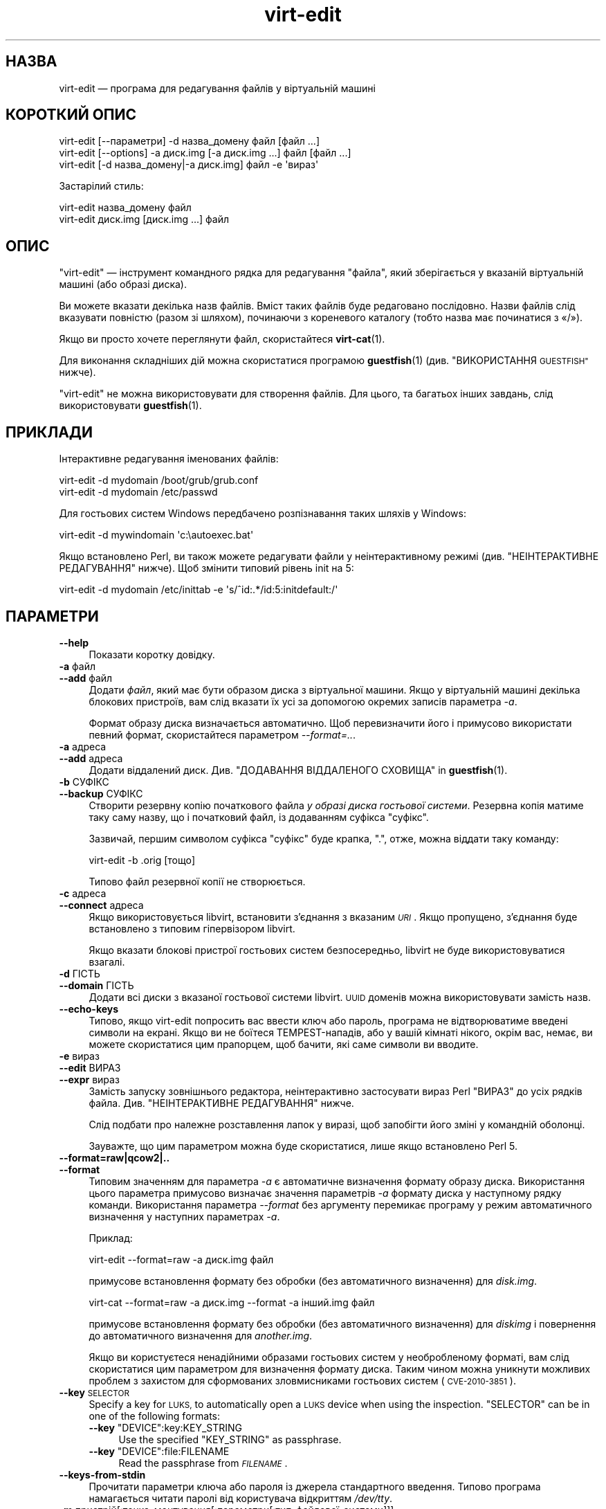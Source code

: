 .\" Automatically generated by Podwrapper::Man 1.40.2 (Pod::Simple 3.35)
.\"
.\" Standard preamble:
.\" ========================================================================
.de Sp \" Vertical space (when we can't use .PP)
.if t .sp .5v
.if n .sp
..
.de Vb \" Begin verbatim text
.ft CW
.nf
.ne \\$1
..
.de Ve \" End verbatim text
.ft R
.fi
..
.\" Set up some character translations and predefined strings.  \*(-- will
.\" give an unbreakable dash, \*(PI will give pi, \*(L" will give a left
.\" double quote, and \*(R" will give a right double quote.  \*(C+ will
.\" give a nicer C++.  Capital omega is used to do unbreakable dashes and
.\" therefore won't be available.  \*(C` and \*(C' expand to `' in nroff,
.\" nothing in troff, for use with C<>.
.tr \(*W-
.ds C+ C\v'-.1v'\h'-1p'\s-2+\h'-1p'+\s0\v'.1v'\h'-1p'
.ie n \{\
.    ds -- \(*W-
.    ds PI pi
.    if (\n(.H=4u)&(1m=24u) .ds -- \(*W\h'-12u'\(*W\h'-12u'-\" diablo 10 pitch
.    if (\n(.H=4u)&(1m=20u) .ds -- \(*W\h'-12u'\(*W\h'-8u'-\"  diablo 12 pitch
.    ds L" ""
.    ds R" ""
.    ds C` ""
.    ds C' ""
'br\}
.el\{\
.    ds -- \|\(em\|
.    ds PI \(*p
.    ds L" ``
.    ds R" ''
.    ds C`
.    ds C'
'br\}
.\"
.\" Escape single quotes in literal strings from groff's Unicode transform.
.ie \n(.g .ds Aq \(aq
.el       .ds Aq '
.\"
.\" If the F register is >0, we'll generate index entries on stderr for
.\" titles (.TH), headers (.SH), subsections (.SS), items (.Ip), and index
.\" entries marked with X<> in POD.  Of course, you'll have to process the
.\" output yourself in some meaningful fashion.
.\"
.\" Avoid warning from groff about undefined register 'F'.
.de IX
..
.nr rF 0
.if \n(.g .if rF .nr rF 1
.if (\n(rF:(\n(.g==0)) \{\
.    if \nF \{\
.        de IX
.        tm Index:\\$1\t\\n%\t"\\$2"
..
.        if !\nF==2 \{\
.            nr % 0
.            nr F 2
.        \}
.    \}
.\}
.rr rF
.\" ========================================================================
.\"
.IX Title "virt-edit 1"
.TH virt-edit 1 "2019-02-07" "libguestfs-1.40.2" "Virtualization Support"
.\" For nroff, turn off justification.  Always turn off hyphenation; it makes
.\" way too many mistakes in technical documents.
.if n .ad l
.nh
.SH "НАЗВА"
.IX Header "НАЗВА"
virt-edit — програма для редагування файлів у віртуальній машині
.SH "КОРОТКИЙ ОПИС"
.IX Header "КОРОТКИЙ ОПИС"
.Vb 1
\& virt\-edit [\-\-параметри] \-d назва_домену файл [файл ...]
\&
\& virt\-edit [\-\-options] \-a диск.img [\-a диск.img ...] файл [файл ...]
\&
\& virt\-edit [\-d назва_домену|\-a диск.img] файл \-e \*(Aqвираз\*(Aq
.Ve
.PP
Застарілий стиль:
.PP
.Vb 1
\& virt\-edit назва_домену файл
\&
\& virt\-edit диск.img [диск.img ...] файл
.Ve
.SH "ОПИС"
.IX Header "ОПИС"
\&\f(CW\*(C`virt\-edit\*(C'\fR — інструмент командного рядка для редагування \f(CW\*(C`файла\*(C'\fR, який
зберігається у вказаній віртуальній машині (або образі диска).
.PP
Ви можете вказати декілька назв файлів. Вміст таких файлів буде редаговано
послідовно. Назви файлів слід вказувати повністю (разом зі шляхом),
починаючи з кореневого каталогу (тобто назва має починатися з «/»).
.PP
Якщо ви просто хочете переглянути файл, скористайтеся \fBvirt\-cat\fR\|(1).
.PP
Для виконання складніших дій можна скористатися програмою \fBguestfish\fR\|(1)
(див. \*(L"ВИКОРИСТАННЯ \s-1GUESTFISH\*(R"\s0 нижче).
.PP
\&\f(CW\*(C`virt\-edit\*(C'\fR не можна використовувати для створення файлів. Для цього, та
багатьох інших завдань, слід використовувати \fBguestfish\fR\|(1).
.SH "ПРИКЛАДИ"
.IX Header "ПРИКЛАДИ"
Інтерактивне редагування іменованих файлів:
.PP
.Vb 1
\& virt\-edit \-d mydomain /boot/grub/grub.conf
\&
\& virt\-edit \-d mydomain /etc/passwd
.Ve
.PP
Для гостьових систем Windows передбачено розпізнавання таких шляхів у
Windows:
.PP
.Vb 1
\& virt\-edit \-d mywindomain \*(Aqc:\eautoexec.bat\*(Aq
.Ve
.PP
Якщо встановлено Perl, ви також можете редагувати файли у неінтерактивному
режимі (див. \*(L"НЕІНТЕРАКТИВНЕ РЕДАГУВАННЯ\*(R" нижче). Щоб змінити типовий
рівень init на 5:
.PP
.Vb 1
\& virt\-edit \-d mydomain /etc/inittab \-e \*(Aqs/^id:.*/id:5:initdefault:/\*(Aq
.Ve
.SH "ПАРАМЕТРИ"
.IX Header "ПАРАМЕТРИ"
.IP "\fB\-\-help\fR" 4
.IX Item "--help"
Показати коротку довідку.
.IP "\fB\-a\fR файл" 4
.IX Item "-a файл"
.PD 0
.IP "\fB\-\-add\fR файл" 4
.IX Item "--add файл"
.PD
Додати \fIфайл\fR, який має бути образом диска з віртуальної машини. Якщо у
віртуальній машині декілька блокових пристроїв, вам слід вказати їх усі за
допомогою окремих записів параметра \fI\-a\fR.
.Sp
Формат образу диска визначається автоматично. Щоб перевизначити його і
примусово використати певний формат, скористайтеся параметром
\&\fI\-\-format=..\fR.
.IP "\fB\-a\fR адреса" 4
.IX Item "-a адреса"
.PD 0
.IP "\fB\-\-add\fR адреса" 4
.IX Item "--add адреса"
.PD
Додати віддалений диск. Див. \*(L"ДОДАВАННЯ ВІДДАЛЕНОГО СХОВИЩА\*(R" in \fBguestfish\fR\|(1).
.IP "\fB\-b\fR СУФІКС" 4
.IX Item "-b СУФІКС"
.PD 0
.IP "\fB\-\-backup\fR СУФІКС" 4
.IX Item "--backup СУФІКС"
.PD
Створити резервну копію початкового файла \fIу образі диска гостьової
системи\fR. Резервна копія матиме таку саму назву, що і початковий файл, із
додаванням суфікса \f(CW\*(C`суфікс\*(C'\fR.
.Sp
Зазвичай, першим символом суфікса \f(CW\*(C`суфікс\*(C'\fR буде крапка, \f(CW\*(C`.\*(C'\fR, отже, можна
віддати таку команду:
.Sp
.Vb 1
\& virt\-edit \-b .orig [тощо]
.Ve
.Sp
Типово файл резервної копії не створюється.
.IP "\fB\-c\fR адреса" 4
.IX Item "-c адреса"
.PD 0
.IP "\fB\-\-connect\fR адреса" 4
.IX Item "--connect адреса"
.PD
Якщо використовується libvirt, встановити з’єднання з вказаним \fI\s-1URI\s0\fR. Якщо
пропущено, з’єднання буде встановлено з типовим гіпервізором libvirt.
.Sp
Якщо вказати блокові пристрої гостьових систем безпосередньо, libvirt не
буде використовуватися взагалі.
.IP "\fB\-d\fR ГІСТЬ" 4
.IX Item "-d ГІСТЬ"
.PD 0
.IP "\fB\-\-domain\fR ГІСТЬ" 4
.IX Item "--domain ГІСТЬ"
.PD
Додати всі диски з вказаної гостьової системи libvirt. \s-1UUID\s0 доменів можна
використовувати замість назв.
.IP "\fB\-\-echo\-keys\fR" 4
.IX Item "--echo-keys"
Типово, якщо virt-edit попросить вас ввести ключ або пароль, програма не
відтворюватиме введені символи на екрані. Якщо ви не боїтеся
TEMPEST\-нападів, або у вашій кімнаті нікого, окрім вас, немає, ви можете
скористатися цим прапорцем, щоб бачити, які саме символи ви вводите.
.IP "\fB\-e\fR вираз" 4
.IX Item "-e вираз"
.PD 0
.IP "\fB\-\-edit\fR ВИРАЗ" 4
.IX Item "--edit ВИРАЗ"
.IP "\fB\-\-expr\fR вираз" 4
.IX Item "--expr вираз"
.PD
Замість запуску зовнішнього редактора, неінтерактивно застосувати вираз Perl
\&\f(CW\*(C`ВИРАЗ\*(C'\fR до усіх рядків файла. Див. \*(L"НЕІНТЕРАКТИВНЕ РЕДАГУВАННЯ\*(R" нижче.
.Sp
Слід подбати про належне розставлення лапок у виразі, щоб запобігти його
зміні у командній оболонці.
.Sp
Зауважте, що цим параметром можна буде скористатися, лише якщо встановлено
Perl 5.
.IP "\fB\-\-format=raw|qcow2|..\fR" 4
.IX Item "--format=raw|qcow2|.."
.PD 0
.IP "\fB\-\-format\fR" 4
.IX Item "--format"
.PD
Типовим значенням для параметра \fI\-a\fR є автоматичне визначення формату
образу диска. Використання цього параметра примусово визначає значення
параметрів \fI\-a\fR формату диска у наступному рядку команди. Використання
параметра \fI\-\-format\fR без аргументу перемикає програму у режим автоматичного
визначення у наступних параметрах \fI\-a\fR.
.Sp
Приклад:
.Sp
.Vb 1
\& virt\-edit \-\-format=raw \-a диск.img файл
.Ve
.Sp
примусове встановлення формату без обробки (без автоматичного визначення)
для \fIdisk.img\fR.
.Sp
.Vb 1
\& virt\-cat \-\-format=raw \-a диск.img \-\-format \-a інший.img файл
.Ve
.Sp
примусове встановлення формату без обробки (без автоматичного визначення)
для \fIdiskimg\fR і повернення до автоматичного визначення для \fIanother.img\fR.
.Sp
Якщо ви користуєтеся ненадійними образами гостьових систем у необробленому
форматі, вам слід скористатися цим параметром для визначення формату
диска. Таким чином можна уникнути можливих проблем з захистом для
сформованих зловмисниками гостьових систем (\s-1CVE\-2010\-3851\s0).
.IP "\fB\-\-key\fR \s-1SELECTOR\s0" 4
.IX Item "--key SELECTOR"
Specify a key for \s-1LUKS,\s0 to automatically open a \s-1LUKS\s0 device when using the
inspection.  \f(CW\*(C`SELECTOR\*(C'\fR can be in one of the following formats:
.RS 4
.ie n .IP "\fB\-\-key\fR ""DEVICE"":key:KEY_STRING" 4
.el .IP "\fB\-\-key\fR \f(CWDEVICE\fR:key:KEY_STRING" 4
.IX Item "--key DEVICE:key:KEY_STRING"
Use the specified \f(CW\*(C`KEY_STRING\*(C'\fR as passphrase.
.ie n .IP "\fB\-\-key\fR ""DEVICE"":file:FILENAME" 4
.el .IP "\fB\-\-key\fR \f(CWDEVICE\fR:file:FILENAME" 4
.IX Item "--key DEVICE:file:FILENAME"
Read the passphrase from \fI\s-1FILENAME\s0\fR.
.RE
.RS 4
.RE
.IP "\fB\-\-keys\-from\-stdin\fR" 4
.IX Item "--keys-from-stdin"
Прочитати параметри ключа або пароля із джерела стандартного
введення. Типово програма намагається читати паролі від користувача
відкриттям \fI/dev/tty\fR.
.IP "\fB\-m\fR пристрій[:точка_монтування[:параметри[:тип_файлової_системи]]]" 4
.IX Item "-m пристрій[:точка_монтування[:параметри[:тип_файлової_системи]]]"
.PD 0
.IP "\fB\-\-mount\fR пристрій[:точка_монтування[:параметри[:тип_файлової_системи]]]" 4
.IX Item "--mount пристрій[:точка_монтування[:параметри[:тип_файлової_системи]]]"
.PD
Змонтувати названий розділ або логічний том до вказаної точки монтування.
.Sp
Якщо точку монтування не вказано, типовим значенням є \fI/\fR.
.Sp
Визначення точки монтування вимикає інспектування гостьової системи і
призводить до монтування її кореневої системи та усіх її точок
монтування. Тому вам слід забезпечити монтування усіх точок монтування,
потрібних для роботи із файлами, назви яких вказано як аргументи.
.Sp
Якщо ви не знаєте, які саме файлові системи містяться у образі диска, ви
можете або запустити guestfish без цього параметра і ознайомитися зі списком
доступних розділів, файлових систем та логічних томів (див. команди
\&\*(L"list-partitions\*(R", \*(L"list-filesystems\*(R" і \*(L"lvs\*(R"), або скористатися
програмою \fBvirt\-filesystems\fR\|(1).
.Sp
Третьою (і нечасто використовуваною) частиною параметра монтування є список
параметрів монтування, які використовуються для того, щоб змонтувати
підлеглу файлову систему. Якщо такий список не буде задано, параметрами
монтування вважатиметься або порожній рядок, або \f(CW\*(C`ro\*(C'\fR (другий варіант
використовується, якщо використано прапорець \fI\-\-ro\fR). Заданням параметрів
монтування ви перевизначаєте типовий варіант. Ймовірно, єдиним випадком,
коли вам може знадобитися це, є випадок вмикання списків керування доступом
(\s-1ACL\s0) і/або розширених атрибутів, якщо у файловій системі передбачено їхню
підтримку:
.Sp
.Vb 1
\& \-m /dev/sda1:/:acl,user_xattr
.Ve
.Sp
Використання цього прапорця є еквівалентним до використання команди
\&\f(CW\*(C`mount\-options\*(C'\fR.
.Sp
Четвертою частиною параметра є назва драйвера файлової системи, якою слід
скористатися, зокрема \f(CW\*(C`ext3\*(C'\fR або \f(CW\*(C`ntfs\*(C'\fR. У визначенні цієї частини
параметра рідко виникає потреба, але вона може бути корисною, якщо для
файлової системи можна скористатися декількома драйверами (приклад: \f(CW\*(C`ext2\*(C'\fR
і \f(CW\*(C`ext3\*(C'\fR), або libguestfs визначає файлову систему помилково.
.IP "\fB\-v\fR" 4
.IX Item "-v"
.PD 0
.IP "\fB\-\-verbose\fR" 4
.IX Item "--verbose"
.PD
Увімкнути докладний показ повідомлень з метою діагностики.
.IP "\fB\-V\fR" 4
.IX Item "-V"
.PD 0
.IP "\fB\-\-version\fR" 4
.IX Item "--version"
.PD
Показати дані щодо версії і завершити роботу.
.IP "\fB\-x\fR" 4
.IX Item "-x"
Увімкнути трасування викликів програмного інтерфейсу libguestfs.
.SH "ПАРАМЕТРИ КОМАНДНОГО РЯДКА У ФОРМАТІ ПОПЕРЕДНІХ ВЕРСІЙ"
.IX Header "ПАРАМЕТРИ КОМАНДНОГО РЯДКА У ФОРМАТІ ПОПЕРЕДНІХ ВЕРСІЙ"
У попередніх версіях virt-edit можна було використовувати або
.PP
.Vb 1
\& virt\-edit диск.img [диск.img ...] файл
.Ve
.PP
або
.PP
.Vb 1
\& virt\-edit назва_гостьової_системи файл
.Ve
.PP
тоді як у цій версії вам слід скористатися \fI\-a\fR або \fI\-d\fR, відповідно, щоб
уникнути помилок у випадках, коли назва образу диска може збігатися із
назвою гостьової системи.
.PP
З міркувань зворотної сумісності передбачено підтримку запису параметрів у
застарілому форматі.
.SH "НЕІНТЕРАКТИВНЕ РЕДАГУВАННЯ"
.IX Header "НЕІНТЕРАКТИВНЕ РЕДАГУВАННЯ"
\&\f(CW\*(C`virt\-edit\*(C'\fR зазвичай викликає \f(CW$EDITOR\fR (або vi), щоб адміністратор
системи зміг інтерактивно редагувати файл.
.PP
Передбачено також два способи використання \f(CW\*(C`virt\-edit\*(C'\fR зі скриптів з метою
автоматизації редагування файлів. (Зауважте, що хоча ви \fIможете\fR
користуватися \f(CW\*(C`virt\-edit\*(C'\fR у цей спосіб, стійкішим до помилок буде написання
скриптів, які безпосередньо використовують програмний інтерфейс libguestfs
та Augeas для редагування файлів налаштувань.)
.PP
Першим методом є тимчасове встановлення \f(CW$EDITOR\fR у значення назви скрипту
або програми, яку ви хочете запустити. Скрипт буде викликано у форматі
\&\f(CW\*(C`$EDITOR tmpfile\*(C'\fR, він має оновлювати \f(CW\*(C`tmpfile\*(C'\fR на місці у будь\-який
спосіб.
.PP
Другим методом є використання параметра \fI\-e\fR програми \f(CW\*(C`virt\-edit\*(C'\fR для
запуску короткого фрагмента коду Perl у стилі \fBsed\fR\|(1). Наприклад, щоб
змінити усі екземпляри \f(CW\*(C`foo\*(C'\fR на \f(CW\*(C`bar\*(C'\fR у файлі, віддайте таку команду:
.PP
.Vb 1
\& virt\-edit \-d назва_домену назва_файла \-e \*(Aqs/foo/bar/\*(Aq
.Ve
.PP
Можна скористатися усією потужністю формальних виразів Perl
(див. \fBperlre\fR\|(1)). Наприклад, для вилучення пароля root ви можете віддати
таку команду:
.PP
.Vb 1
\& virt\-edit \-d назва_домену /etc/passwd \-e \*(Aqs/^root:.*?:/root::/\*(Aq
.Ve
.PP
Під час обробки команди вираз Perl застосовується до кожного з рядків
файла. Рядок, разом із кінцевим \f(CW\*(C`\en\*(C'\fR, передається у \f(CW$_\fR, а вираз має
оновити \f(CW$_\fR або лишити його вміст без змін.
.PP
Щоб вилучити рядок, встановіть для \f(CW$_\fR значення порожнього
рядка. Наприклад, щоб вилучити обліковий запис \f(CW\*(C`apache\*(C'\fR з файла паролів, ви
можете віддати таку команду:
.PP
.Vb 1
\& virt\-edit \-d mydomain /etc/passwd \-e \*(Aq$_ = "" if /^apache:/\*(Aq
.Ve
.PP
Щоб вставити рядок, допишіть його на початку або наприкінці \f(CW$_\fR. Втім,
дописування рядків наприкінці файла у цей спосіб є доволі складною справою —
оскільки не існує загального поняття «останній рядок файла», ваш вираз
просто не буде викликано ще раз. Якщо ви хочете дописати рядок наприкінці
файла, вам варто скористатися першим методом (встановленням значення для
\&\f(CW$EDITOR\fR).
.PP
Змінна \f(CW$lineno\fR містить значення номера поточного рядка. За традицією,
перший рядок файла має номер \f(CW1\fR.
.PP
Значення, повернуте у результаті обробки виразу, ігнорується, але вираз може
викликати \f(CW\*(C`die\*(C'\fR з метою переривання усієї програми без внесення змін до
початкового файла.
.PP
Слід пам'ятати, що відповідник кінця рядка при використанні \f(CW$_\fR може
містити кінцеве \f(CW\*(C`\en\*(C'\fR або (у файлах \s-1DOS\s0) \f(CW\*(C`\er\en\*(C'\fR, або, якщо файл не
закінчується символом нового рядка, жодну з цих послідовностей. Тому для
пошуку або заміни певного тексту наприкінці рядка слід використовувати такий
формальний вираз:
.PP
.Vb 1
\& /якийсь текст(\er?\en)?$/
.Ve
.PP
Альтернативним варіантом є використання функції \f(CW\*(C`chomp\*(C'\fR Perl, але так, щоб
не обрізати саме \f(CW$_\fR (оскільки ця функція вилучає усі символи нового рядка
з файла):
.PP
.Vb 1
\& my $m = $_; chomp $m; $m =~ /якийсь текст$/
.Ve
.SH "ШЛЯХИ У WINDOWS"
.IX Header "ШЛЯХИ У WINDOWS"
У \f(CW\*(C`virt\-edit\*(C'\fR передбачено обмежені можливості щодо обробки літерних дисків
та шляхів у Windows (наприклад \fIE:\efoo\ebar.txt\fR).
.PP
Тоді і лише тоді, коли у гостьовій системі працює Windows:
.IP "\(bu" 4
Літери дисків, наприклад \f(CW\*(C`C:\*(C'\fR, замінюються на адреси відповідних файлових
систем на основі даних з регістру Windows.
.IP "\(bu" 4
Усі символи зворотної похилої риски (\f(CW\*(C`\e\*(C'\fR) у шляху замінюються символами
звичайної похилої риски так, щоб libguestfs змогла обробити адресу.
.IP "\(bu" 4
Шлях до файла, вміст якого має бути редаговано, визначається без врахування
регістру символів у його записі.
.PP
Відомі певні недоліки програми:
.IP "\(bu" 4
Перехід за деякими символічними посиланнями \s-1NTFS\s0 може здійснюватися з
помилками.
.IP "\(bu" 4
Точки з'єднання \s-1NTFS,\s0 які виходять за межі однією файлової системи
використовувати не можна.
.SH "ВИКОРИСТАННЯ GUESTFISH"
.IX Header "ВИКОРИСТАННЯ GUESTFISH"
\&\fBguestfish\fR\|(1) є потужнішим інструментом нижчого рівня, яким можна
скористатися, якщо \f(CW\*(C`virt\-edit\*(C'\fR не працює.
.PP
Використання \f(CW\*(C`virt\-edit\*(C'\fR є приблизним еквівалентом такого:
.PP
.Vb 1
\& guestfish \-\-rw \-i \-d назва_домену edit /файл
.Ve
.PP
де \f(CW\*(C`назва_домену\*(C'\fR — назва гостьової системи libvirt, а \fIфайл\fR — шлях до
файла повністю.
.PP
У вказаній вище команді використано можливість інспектування гостьових
систем засобами libguestfs, отже, вона не працюватиме у гостьових системах,
які libguestfs не може інспектувати, або у довільних образах дисків, які не
містять гостьових систем. Щоб редагувати дані файла безпосередньо на образі
диска, скористайтеся такою командою:
.PP
.Vb 1
\& guestfish \-\-rw \-a диск.img \-m /dev/sda1 edit /файл
.Ve
.PP
де \fIдиск.img\fR — образ диска, \fI/dev/sda1\fR — файлова система у образі диска
для редагування, а \fIфайл\fR — шлях до файла повністю.
.PP
Програма \f(CW\*(C`virt\-edit\*(C'\fR не здатна створювати файли. Для створення слід
користуватися командами guestfish \f(CW\*(C`touch\*(C'\fR, \f(CW\*(C`write\*(C'\fR та \f(CW\*(C`upload\*(C'\fR:
.PP
.Vb 1
\& guestfish \-\-rw \-i \-d назва_домену touch /новий_файл
\&
\& guestfish \-\-rw \-i \-d назва_домену write /новий_файл "новий вміст"
\&
\& guestfish \-\-rw \-i \-d назва_домену upload локальний_файл /новий_файл
.Ve
.SH "ЗМІННІ СЕРЕДОВИЩА"
.IX Header "ЗМІННІ СЕРЕДОВИЩА"
.ie n .IP """EDITOR""" 4
.el .IP "\f(CWEDITOR\fR" 4
.IX Item "EDITOR"
Якщо встановлено, цей рядок використовуватиметься для виклику
редактора. Рядок може містити аргументи, наприклад, \f(CW"emacs \-nw"\fR
.Sp
Якщо не встановлено, використовуватиметься \f(CW\*(C`vi\*(C'\fR.
.SH "СТАН ВИХОДУ"
.IX Header "СТАН ВИХОДУ"
Ця програма повертає значення 0 у разі успішного завершення і ненульове
значення, якщо сталася помилка.
.SH "ТАКОЖ ПЕРЕГЛЯНЬТЕ"
.IX Header "ТАКОЖ ПЕРЕГЛЯНЬТЕ"
\&\fBguestfs\fR\|(3), \fBguestfish\fR\|(1), \fBvirt\-cat\fR\|(1), \fBvirt\-copy\-in\fR\|(1),
\&\fBvirt\-tar\-in\fR\|(1), http://libguestfs.org/, \fBperl\fR\|(1), \fBperlre\fR\|(1).
.SH "АВТОР"
.IX Header "АВТОР"
Richard W.M. Jones http://people.redhat.com/~rjones/
.SH "АВТОРСЬКІ ПРАВА"
.IX Header "АВТОРСЬКІ ПРАВА"
Copyright (C) 2009\-2019 Red Hat Inc.
.SH "LICENSE"
.IX Header "LICENSE"
.SH "BUGS"
.IX Header "BUGS"
To get a list of bugs against libguestfs, use this link:
https://bugzilla.redhat.com/buglist.cgi?component=libguestfs&product=Virtualization+Tools
.PP
To report a new bug against libguestfs, use this link:
https://bugzilla.redhat.com/enter_bug.cgi?component=libguestfs&product=Virtualization+Tools
.PP
When reporting a bug, please supply:
.IP "\(bu" 4
The version of libguestfs.
.IP "\(bu" 4
Where you got libguestfs (eg. which Linux distro, compiled from source, etc)
.IP "\(bu" 4
Describe the bug accurately and give a way to reproduce it.
.IP "\(bu" 4
Run \fBlibguestfs\-test\-tool\fR\|(1) and paste the \fBcomplete, unedited\fR
output into the bug report.

